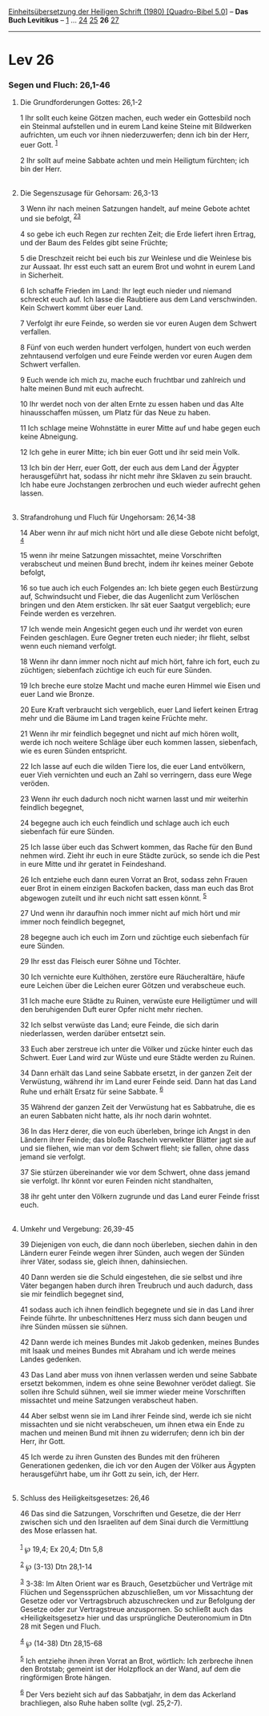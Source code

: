 :PROPERTIES:
:ID:       46456be4-9d21-4ec2-a8fe-f02d927767b5
:END:
<<navbar>>
[[../index.html][Einheitsübersetzung der Heiligen Schrift (1980)
[Quadro-Bibel 5.0]]] -- *Das Buch Levitikus* -- [[file:Lev_1.html][1]]
... [[file:Lev_24.html][24]] [[file:Lev_25.html][25]] *26*
[[file:Lev_27.html][27]]

--------------

* Lev 26
  :PROPERTIES:
  :CUSTOM_ID: lev-26
  :END:

<<verses>>

<<v1>>
*** Segen und Fluch: 26,1-46
    :PROPERTIES:
    :CUSTOM_ID: segen-und-fluch-261-46
    :END:
**** Die Grundforderungen Gottes: 26,1-2
     :PROPERTIES:
     :CUSTOM_ID: die-grundforderungen-gottes-261-2
     :END:
1 Ihr sollt euch keine Götzen machen, euch weder ein Gottesbild noch ein
Steinmal aufstellen und in eurem Land keine Steine mit Bildwerken
aufrichten, um euch vor ihnen niederzuwerfen; denn ich bin der Herr,
euer Gott. ^{[[#fn1][1]]}

<<v2>>
2 Ihr sollt auf meine Sabbate achten und mein Heiligtum fürchten; ich
bin der Herr.\\
\\

<<v3>>
**** Die Segenszusage für Gehorsam: 26,3-13
     :PROPERTIES:
     :CUSTOM_ID: die-segenszusage-für-gehorsam-263-13
     :END:
3 Wenn ihr nach meinen Satzungen handelt, auf meine Gebote achtet und
sie befolgt, ^{[[#fn2][2]][[#fn3][3]]}

<<v4>>
4 so gebe ich euch Regen zur rechten Zeit; die Erde liefert ihren
Ertrag, und der Baum des Feldes gibt seine Früchte;

<<v5>>
5 die Dreschzeit reicht bei euch bis zur Weinlese und die Weinlese bis
zur Aussaat. Ihr esst euch satt an eurem Brot und wohnt in eurem Land in
Sicherheit.

<<v6>>
6 Ich schaffe Frieden im Land: Ihr legt euch nieder und niemand schreckt
euch auf. Ich lasse die Raubtiere aus dem Land verschwinden. Kein
Schwert kommt über euer Land.

<<v7>>
7 Verfolgt ihr eure Feinde, so werden sie vor euren Augen dem Schwert
verfallen.

<<v8>>
8 Fünf von euch werden hundert verfolgen, hundert von euch werden
zehntausend verfolgen und eure Feinde werden vor euren Augen dem Schwert
verfallen.

<<v9>>
9 Euch wende ich mich zu, mache euch fruchtbar und zahlreich und halte
meinen Bund mit euch aufrecht.

<<v10>>
10 Ihr werdet noch von der alten Ernte zu essen haben und das Alte
hinausschaffen müssen, um Platz für das Neue zu haben.

<<v11>>
11 Ich schlage meine Wohnstätte in eurer Mitte auf und habe gegen euch
keine Abneigung.

<<v12>>
12 Ich gehe in eurer Mitte; ich bin euer Gott und ihr seid mein Volk.

<<v13>>
13 Ich bin der Herr, euer Gott, der euch aus dem Land der Ägypter
herausgeführt hat, sodass ihr nicht mehr ihre Sklaven zu sein braucht.
Ich habe eure Jochstangen zerbrochen und euch wieder aufrecht gehen
lassen.\\
\\

<<v14>>
**** Strafandrohung und Fluch für Ungehorsam: 26,14-38
     :PROPERTIES:
     :CUSTOM_ID: strafandrohung-und-fluch-für-ungehorsam-2614-38
     :END:
14 Aber wenn ihr auf mich nicht hört und alle diese Gebote nicht
befolgt, ^{[[#fn4][4]]}

<<v15>>
15 wenn ihr meine Satzungen missachtet, meine Vorschriften verabscheut
und meinen Bund brecht, indem ihr keines meiner Gebote befolgt,

<<v16>>
16 so tue auch ich euch Folgendes an: Ich biete gegen euch Bestürzung
auf, Schwindsucht und Fieber, die das Augenlicht zum Verlöschen bringen
und den Atem ersticken. Ihr sät euer Saatgut vergeblich; eure Feinde
werden es verzehren.

<<v17>>
17 Ich wende mein Angesicht gegen euch und ihr werdet von euren Feinden
geschlagen. Eure Gegner treten euch nieder; ihr flieht, selbst wenn euch
niemand verfolgt.

<<v18>>
18 Wenn ihr dann immer noch nicht auf mich hört, fahre ich fort, euch zu
züchtigen; siebenfach züchtige ich euch für eure Sünden.

<<v19>>
19 Ich breche eure stolze Macht und mache euren Himmel wie Eisen und
euer Land wie Bronze.

<<v20>>
20 Eure Kraft verbraucht sich vergeblich, euer Land liefert keinen
Ertrag mehr und die Bäume im Land tragen keine Früchte mehr.

<<v21>>
21 Wenn ihr mir feindlich begegnet und nicht auf mich hören wollt, werde
ich noch weitere Schläge über euch kommen lassen, siebenfach, wie es
euren Sünden entspricht.

<<v22>>
22 Ich lasse auf euch die wilden Tiere los, die euer Land entvölkern,
euer Vieh vernichten und euch an Zahl so verringern, dass eure Wege
veröden.

<<v23>>
23 Wenn ihr euch dadurch noch nicht warnen lasst und mir weiterhin
feindlich begegnet,

<<v24>>
24 begegne auch ich euch feindlich und schlage auch ich euch siebenfach
für eure Sünden.

<<v25>>
25 Ich lasse über euch das Schwert kommen, das Rache für den Bund nehmen
wird. Zieht ihr euch in eure Städte zurück, so sende ich die Pest in
eure Mitte und ihr geratet in Feindeshand.

<<v26>>
26 Ich entziehe euch dann euren Vorrat an Brot, sodass zehn Frauen euer
Brot in einem einzigen Backofen backen, dass man euch das Brot abgewogen
zuteilt und ihr euch nicht satt essen könnt. ^{[[#fn5][5]]}

<<v27>>
27 Und wenn ihr daraufhin noch immer nicht auf mich hört und mir immer
noch feindlich begegnet,

<<v28>>
28 begegne auch ich euch im Zorn und züchtige euch siebenfach für eure
Sünden.

<<v29>>
29 Ihr esst das Fleisch eurer Söhne und Töchter.

<<v30>>
30 Ich vernichte eure Kulthöhen, zerstöre eure Räucheraltäre, häufe eure
Leichen über die Leichen eurer Götzen und verabscheue euch.

<<v31>>
31 Ich mache eure Städte zu Ruinen, verwüste eure Heiligtümer und will
den beruhigenden Duft eurer Opfer nicht mehr riechen.

<<v32>>
32 Ich selbst verwüste das Land; eure Feinde, die sich darin
niederlassen, werden darüber entsetzt sein.

<<v33>>
33 Euch aber zerstreue ich unter die Völker und zücke hinter euch das
Schwert. Euer Land wird zur Wüste und eure Städte werden zu Ruinen.

<<v34>>
34 Dann erhält das Land seine Sabbate ersetzt, in der ganzen Zeit der
Verwüstung, während ihr im Land eurer Feinde seid. Dann hat das Land
Ruhe und erhält Ersatz für seine Sabbate. ^{[[#fn6][6]]}

<<v35>>
35 Während der ganzen Zeit der Verwüstung hat es Sabbatruhe, die es an
euren Sabbaten nicht hatte, als ihr noch darin wohntet.

<<v36>>
36 In das Herz derer, die von euch überleben, bringe ich Angst in den
Ländern ihrer Feinde; das bloße Rascheln verwelkter Blätter jagt sie auf
und sie fliehen, wie man vor dem Schwert flieht; sie fallen, ohne dass
jemand sie verfolgt.

<<v37>>
37 Sie stürzen übereinander wie vor dem Schwert, ohne dass jemand sie
verfolgt. Ihr könnt vor euren Feinden nicht standhalten,

<<v38>>
38 ihr geht unter den Völkern zugrunde und das Land eurer Feinde frisst
euch.\\
\\

<<v39>>
**** Umkehr und Vergebung: 26,39-45
     :PROPERTIES:
     :CUSTOM_ID: umkehr-und-vergebung-2639-45
     :END:
39 Diejenigen von euch, die dann noch überleben, siechen dahin in den
Ländern eurer Feinde wegen ihrer Sünden, auch wegen der Sünden ihrer
Väter, sodass sie, gleich ihnen, dahinsiechen.

<<v40>>
40 Dann werden sie die Schuld eingestehen, die sie selbst und ihre Väter
begangen haben durch ihren Treubruch und auch dadurch, dass sie mir
feindlich begegnet sind,

<<v41>>
41 sodass auch ich ihnen feindlich begegnete und sie in das Land ihrer
Feinde führte. Ihr unbeschnittenes Herz muss sich dann beugen und ihre
Sünden müssen sie sühnen.

<<v42>>
42 Dann werde ich meines Bundes mit Jakob gedenken, meines Bundes mit
Isaak und meines Bundes mit Abraham und ich werde meines Landes
gedenken.

<<v43>>
43 Das Land aber muss von ihnen verlassen werden und seine Sabbate
ersetzt bekommen, indem es ohne seine Bewohner verödet daliegt. Sie
sollen ihre Schuld sühnen, weil sie immer wieder meine Vorschriften
missachtet und meine Satzungen verabscheut haben.

<<v44>>
44 Aber selbst wenn sie im Land ihrer Feinde sind, werde ich sie nicht
missachten und sie nicht verabscheuen, um ihnen etwa ein Ende zu machen
und meinen Bund mit ihnen zu widerrufen; denn ich bin der Herr, ihr
Gott.

<<v45>>
45 Ich werde zu ihren Gunsten des Bundes mit den früheren Generationen
gedenken, die ich vor den Augen der Völker aus Ägypten herausgeführt
habe, um ihr Gott zu sein, ich, der Herr.\\
\\

<<v46>>
**** Schluss des Heiligkeitsgesetzes: 26,46
     :PROPERTIES:
     :CUSTOM_ID: schluss-des-heiligkeitsgesetzes-2646
     :END:
46 Das sind die Satzungen, Vorschriften und Gesetze, die der Herr
zwischen sich und den Israeliten auf dem Sinai durch die Vermittlung des
Mose erlassen hat.\\
\\

^{[[#fnm1][1]]} ℘ 19,4; Ex 20,4; Dtn 5,8

^{[[#fnm2][2]]} ℘ (3-13) Dtn 28,1-14

^{[[#fnm3][3]]} 3-38: Im Alten Orient war es Brauch, Gesetzbücher und
Verträge mit Flüchen und Segenssprüchen abzuschließen, um vor
Missachtung der Gesetze oder vor Vertragsbruch abzuschrecken und zur
Befolgung der Gesetze oder zur Vertragstreue anzuspornen. So schließt
auch das «Heiligkeitsgesetz» hier und das ursprüngliche Deuteronomium in
Dtn 28 mit Segen und Fluch.

^{[[#fnm4][4]]} ℘ (14-38) Dtn 28,15-68

^{[[#fnm5][5]]} Ich entziehe ihnen ihren Vorrat an Brot, wörtlich: Ich
zerbreche ihnen den Brotstab; gemeint ist der Holzpflock an der Wand,
auf dem die ringförmigen Brote hängen.

^{[[#fnm6][6]]} Der Vers bezieht sich auf das Sabbatjahr, in dem das
Ackerland brachliegen, also Ruhe haben sollte (vgl. 25,2-7).
